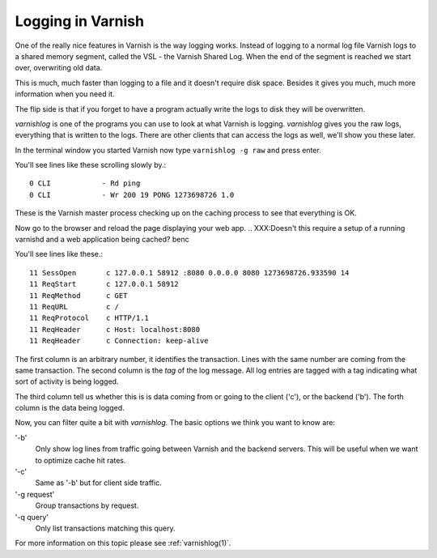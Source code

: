 .. _users-guide-logging:

Logging in Varnish
------------------

One of the really nice features in Varnish is the way logging
works. Instead of logging to a normal log file Varnish logs to a shared
memory segment, called the VSL - the Varnish Shared Log. When the end
of the segment is reached we start over, overwriting old data.

This is much, much faster than logging to a file and it doesn't
require disk space. Besides it gives you much, much more information
when you need it.

The flip side is that if you forget to have a program actually write the
logs to disk they will be overwritten.

`varnishlog` is one of the programs you can use to look at what Varnish
is logging. `varnishlog` gives you the raw logs, everything that is
written to the logs. There are other clients that can access the logs as well, we'll show you
these later.

In the terminal window you started Varnish now type ``varnishlog -g raw``
and press enter.

You'll see lines like these scrolling slowly by.::

    0 CLI            - Rd ping
    0 CLI            - Wr 200 19 PONG 1273698726 1.0

These is the Varnish master process checking up on the caching process
to see that everything is OK.

Now go to the browser and reload the page displaying your web
app.
.. XXX:Doesn't this require a setup of a running varnishd and a web application being cached? benc

You'll see lines like these.::

   11 SessOpen       c 127.0.0.1 58912 :8080 0.0.0.0 8080 1273698726.933590 14
   11 ReqStart       c 127.0.0.1 58912
   11 ReqMethod      c GET
   11 ReqURL         c /
   11 ReqProtocol    c HTTP/1.1
   11 ReqHeader      c Host: localhost:8080
   11 ReqHeader      c Connection: keep-alive


The first column is an arbitrary number, it identifies the
transaction. Lines with the same number are coming from the same
transaction. The second column is the *tag* of the log message. All
log entries are tagged with a tag indicating what sort of activity is
being logged.

The third column tell us whether this is is data coming from or going
to the client ('c'), or the backend ('b'). The forth column is the data
being logged.

Now, you can filter quite a bit with `varnishlog`. The basic options we think you
want to know are:

'-b'
 Only show log lines from traffic going between Varnish and the backend
 servers. This will be useful when we want to optimize cache hit rates.

'-c'
 Same as '-b' but for client side traffic.

'-g request'
 Group transactions by request.

'-q query'
 Only list transactions matching this query.

.. XXX:Maybe a couple of sample commands here? benc

For more information on this topic please see :ref:`varnishlog(1)`.
